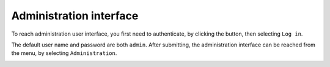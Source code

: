 Administration interface
========================

To reach administration user interface, you first need to authenticate, by clicking the |user_menu_button| button, then selecting ``Log in``.

.. |user_menu_button| image:: ../../tests/robotframework/screenshots/user_menu_button.png
   :class: sosse-inline-screenshot

The default user name and password are both ``admin``. After submitting, the administration interface can be reached from the |conf_menu_button| menu, by selecting ``Administration``.

.. |conf_menu_button| image:: ../../tests/robotframework/screenshots/conf_menu_button.png
   :class: sosse-inline-screenshot

.. image:: ../../tests/robotframework/screenshots/admin_ui.png
   :class: sosse-screenshot
